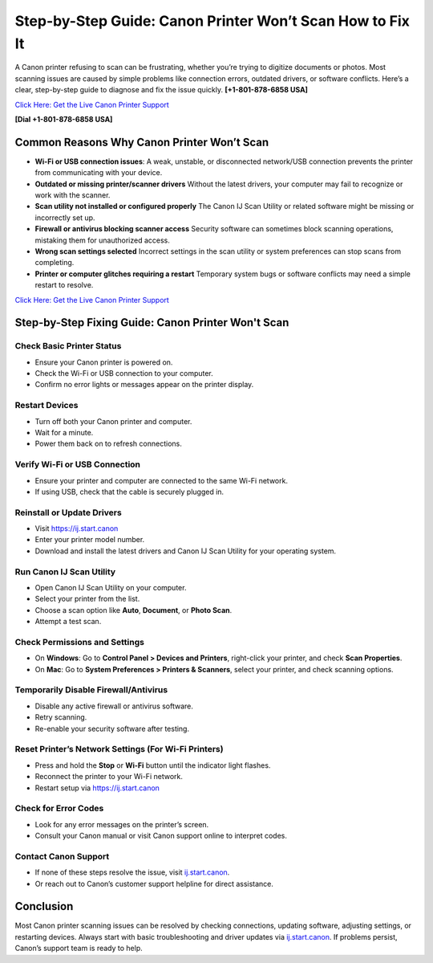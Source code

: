 Step-by-Step Guide: Canon Printer Won’t Scan How to Fix It
===================================================================

A Canon printer refusing to scan can be frustrating, whether you’re trying to digitize documents or photos.
Most scanning issues are caused by simple problems like connection errors, outdated drivers, or software conflicts.
Here’s a clear, step-by-step guide to diagnose and fix the issue quickly. **[+1-801-878-6858 USA]**

`Click Here: Get the Live Canon Printer Support <https://jivo.chat/KlZSRejpBm>`_     

**[Dial +1-801-878-6858 USA]**

Common Reasons Why Canon Printer Won’t Scan
--------------------------------------------

- **Wi-Fi or USB connection issues**:  
  A weak, unstable, or disconnected network/USB connection prevents the printer from communicating with your device.

- **Outdated or missing printer/scanner drivers**  
  Without the latest drivers, your computer may fail to recognize or work with the scanner.

- **Scan utility not installed or configured properly**  
  The Canon IJ Scan Utility or related software might be missing or incorrectly set up.

- **Firewall or antivirus blocking scanner access**  
  Security software can sometimes block scanning operations, mistaking them for unauthorized access.

- **Wrong scan settings selected**  
  Incorrect settings in the scan utility or system preferences can stop scans from completing.

- **Printer or computer glitches requiring a restart**  
  Temporary system bugs or software conflicts may need a simple restart to resolve.

`Click Here: Get the Live Canon Printer Support <https://jivo.chat/KlZSRejpBm>`_     


Step-by-Step Fixing Guide: Canon Printer Won't Scan
---------------------------------------------------

Check Basic Printer Status
~~~~~~~~~~~~~~~~~~~~~~~~~~

- Ensure your Canon printer is powered on.
- Check the Wi-Fi or USB connection to your computer.
- Confirm no error lights or messages appear on the printer display.

Restart Devices
~~~~~~~~~~~~~~~

- Turn off both your Canon printer and computer.
- Wait for a minute.
- Power them back on to refresh connections.

Verify Wi-Fi or USB Connection
~~~~~~~~~~~~~~~~~~~~~~~~~~~~~~

- Ensure your printer and computer are connected to the same Wi-Fi network.
- If using USB, check that the cable is securely plugged in.

Reinstall or Update Drivers
~~~~~~~~~~~~~~~~~~~~~~~~~~~

- Visit `https://ij.start.canon <https://jivo.chat/KlZSRejpBm>`_
- Enter your printer model number.
- Download and install the latest drivers and Canon IJ Scan Utility for your operating system.

Run Canon IJ Scan Utility
~~~~~~~~~~~~~~~~~~~~~~~~~

- Open Canon IJ Scan Utility on your computer.
- Select your printer from the list.
- Choose a scan option like **Auto**, **Document**, or **Photo Scan**.
- Attempt a test scan.

Check Permissions and Settings
~~~~~~~~~~~~~~~~~~~~~~~~~~~~~~

- On **Windows**: Go to **Control Panel > Devices and Printers**, right-click your printer, and check **Scan Properties**.
- On **Mac**: Go to **System Preferences > Printers & Scanners**, select your printer, and check scanning options.

Temporarily Disable Firewall/Antivirus
~~~~~~~~~~~~~~~~~~~~~~~~~~~~~~~~~~~~~~

- Disable any active firewall or antivirus software.
- Retry scanning.
- Re-enable your security software after testing.

Reset Printer’s Network Settings (For Wi-Fi Printers)
~~~~~~~~~~~~~~~~~~~~~~~~~~~~~~~~~~~~~~~~~~~~~~~~~~~~~

- Press and hold the **Stop** or **Wi-Fi** button until the indicator light flashes.
- Reconnect the printer to your Wi-Fi network.
- Restart setup via `https://ij.start.canon <https://jivo.chat/KlZSRejpBm>`_

Check for Error Codes
~~~~~~~~~~~~~~~~~~~~~

- Look for any error messages on the printer’s screen.
- Consult your Canon manual or visit Canon support online to interpret codes.

Contact Canon Support
~~~~~~~~~~~~~~~~~~~~~

- If none of these steps resolve the issue, visit `ij.start.canon <http://ij.start.canon>`_.
- Or reach out to Canon’s customer support helpline for direct assistance.

Conclusion
----------

Most Canon printer scanning issues can be resolved by checking connections, updating software, adjusting settings,
or restarting devices. Always start with basic troubleshooting and driver updates via `ij.start.canon <http://ij.start.canon>`_.
If problems persist, Canon’s support team is ready to help.
